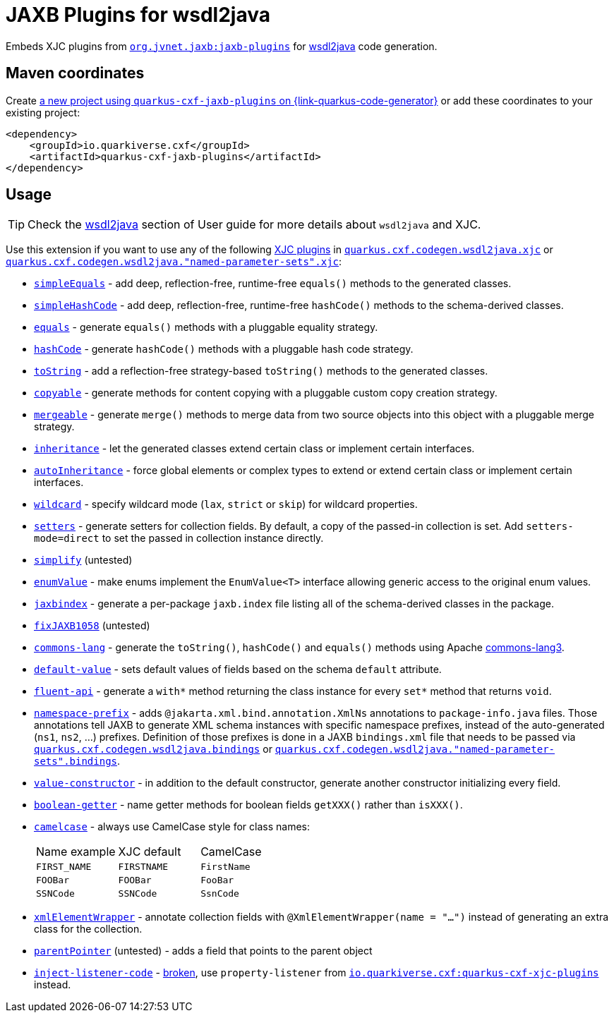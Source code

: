// Do not edit directly!
// This file was generated by cq-maven-plugin:update-doc-page
[id="quarkus-cxf-jaxb-plugins"]
= JAXB Plugins for wsdl2java
:linkattrs:
:cq-artifact-id: quarkus-cxf-jaxb-plugins
:cq-group-id: io.quarkiverse.cxf
:cq-status: Experimental
:cq-deprecated: false
:cq-since: 3.23.0

ifeval::[{doc-show-badges} == true]
🧪Experimental • Since 3.23.0
endif::[]

Embeds XJC plugins from `https://github.com/highsource/jaxb-tools/wiki/JAXB2-Basics-Plugins-List[org.jvnet.jaxb:jaxb-plugins]`
for xref:user-guide/contract-first-code-first/generate-java-from-wsdl.adoc[wsdl2java] code generation.


[id="quarkus-cxf-jaxb-plugins-maven-coordinates"]
== Maven coordinates

Create https://{link-quarkus-code-generator}/?extension-search=quarkus-cxf-jaxb-plugins[a new project using `quarkus-cxf-jaxb-plugins` on {link-quarkus-code-generator}, window="_blank"]
or add these coordinates to your existing project:

[source,xml]
----
<dependency>
    <groupId>io.quarkiverse.cxf</groupId>
    <artifactId>quarkus-cxf-jaxb-plugins</artifactId>
</dependency>
----
ifeval::[{doc-show-user-guide-link} == true]
[TIP]
====
Check the xref:user-guide/index.adoc[User guide] and especially its
xref:user-guide/create-project.adoc#dependency-management[Dependency management] section
for more information about writing applications with {quarkus-cxf-project-name}.
====
endif::[]

[id="quarkus-cxf-jaxb-plugins-usage"]
== Usage

[TIP]
====
Check the xref:user-guide/contract-first-code-first/generate-java-from-wsdl.adoc[wsdl2java] section of User guide for more details about `wsdl2java` and XJC.
====

Use this extension if you want to use any of the following
xref:user-guide/contract-first-code-first/generate-java-from-wsdl.adoc#generate-java-from-wsdl-customize-the-java-model-classes[XJC plugins]
in
`xref:reference/extensions/quarkus-cxf.adoc#quarkus-cxf_quarkus-cxf-codegen-wsdl2java-xjc[quarkus.cxf.codegen.wsdl2java.xjc]`
or `xref:reference/extensions/quarkus-cxf.adoc#quarkus-cxf_quarkus-cxf-codegen-wsdl2java-named-parameter-sets-xjc[quarkus.cxf.codegen.wsdl2java."named-parameter-sets".xjc]`:

* `https://github.com/highsource/jaxb-tools/wiki/JAXB2-SimpleEquals-Plugin[simpleEquals]` - add deep, reflection-free, runtime-free `equals()` methods to the generated classes.
* `https://github.com/highsource/jaxb-tools/wiki/JAXB2-SimpleHashCode-Plugin[simpleHashCode]` - add deep, reflection-free, runtime-free `hashCode()` methods to the schema-derived classes.
* `https://github.com/highsource/jaxb-tools/wiki/JAXB2-Equals-Plugin[equals]` - generate `equals()` methods with a pluggable equality strategy.
* `https://github.com/highsource/jaxb-tools/wiki/JAXB2-HashCode-Plugin[hashCode]` - generate `hashCode()` methods with a pluggable hash code strategy.
* `https://github.com/highsource/jaxb-tools/wiki/JAXB2-ToString-Plugin[toString]` - add a reflection-free strategy-based `toString()` methods to the generated classes.
* `https://github.com/highsource/jaxb-tools/wiki/JAXB2-Copyable-Plugin[copyable]` - generate methods for content copying with a pluggable custom copy creation strategy.
* `https://github.com/highsource/jaxb-tools/wiki/JAXB2-Mergeable-Plugin[mergeable]` - generate `merge()` methods to merge data from two source objects into this object with a pluggable merge strategy.
* `https://github.com/highsource/jaxb-tools/wiki/JAXB2-Inheritance-Plugin[inheritance]` - let the generated classes extend certain class or implement certain interfaces.
* `https://github.com/highsource/jaxb-tools/wiki/JAXB2-AutoInheritance-Plugin[autoInheritance]` - force global elements or complex types to extend or extend certain class or implement certain interfaces.
* `https://github.com/highsource/jaxb-tools/wiki/JAXB2-Wildcard-Plugin[wildcard]` - specify wildcard mode (`lax`, `strict` or `skip`) for wildcard properties.
* `https://github.com/highsource/jaxb-tools/wiki/JAXB2-Setters-Plugin[setters]` - generate setters for collection fields.
  By default, a copy of the passed-in collection is set.
  Add `setters-mode=direct` to set the passed in collection instance directly.
* `https://github.com/highsource/jaxb-tools/wiki/JAXB2-Simplify-Plugin[simplify]` (untested)
* `https://github.com/highsource/jaxb-tools/wiki/JAXB2-EnumValue-Plugin[enumValue]` - make enums implement the `EnumValue<T>` interface allowing generic access to the original enum values.
* `https://github.com/highsource/jaxb-tools/wiki/JAXB2-JaxbIndex-Plugin[jaxbindex]` - generate a per-package `jaxb.index` file listing all of the schema-derived classes in the package.
* `https://github.com/highsource/jaxb-tools/wiki/JAXB2-FixJAXB1058-Plugin[fixJAXB1058]` (untested)
* `https://github.com/highsource/jaxb-tools/wiki/JAXB2-Commons-Lang-Plugin[commons-lang]` - generate the `toString()`, `hashCode()` and `equals()` methods using Apache https://commons.apache.org/proper/commons-lang/[commons-lang3].
* `https://github.com/highsource/jaxb-tools/wiki/JAXB2-Default-Value-Plugin[default-value]` - sets default values of fields based on the schema `default` attribute.
* `https://github.com/highsource/jaxb-tools/wiki/JAXB2-Fluent-Api-Plugin[fluent-api]` - generate a `with*` method returning the class instance for every `set*` method that returns `void`.
* `https://github.com/highsource/jaxb-tools/wiki/JAXB2-Namespace-Prefix-Plugin[namespace-prefix]` - adds `@jakarta.xml.bind.annotation.XmlNs` annotations to `package-info.java` files.
  Those annotations tell JAXB to generate XML schema instances with specific namespace prefixes, instead of the auto-generated (`ns1`, `ns2`, ...) prefixes.
  Definition of those prefixes is done in a JAXB `bindings.xml` file that needs to be passed via
  `xref:reference/extensions/quarkus-cxf.adoc#quarkus-cxf_quarkus-cxf-codegen-wsdl2java-bindings[quarkus.cxf.codegen.wsdl2java.bindings]`
  or `xref:reference/extensions/quarkus-cxf.adoc#quarkus-cxf_quarkus-cxf-codegen-wsdl2java-named-parameter-sets-bindings[quarkus.cxf.codegen.wsdl2java."named-parameter-sets".bindings]`.
* `https://github.com/highsource/jaxb-tools/wiki/JAXB2-Value-Constructor-Plugin[value-constructor]` - in addition to the default constructor, generate another constructor initializing every field.
* `https://github.com/highsource/jaxb-tools/wiki/JAXB-Boolean-Getter-Plugin[boolean-getter]` - name getter methods for boolean fields `getXXX()` rather than `isXXX()`.
* `https://github.com/highsource/jaxb-tools/wiki/JAXB-CamelCase-Plugin[camelcase]` - always use CamelCase style for class names:
+
|===
| Name example | XJC default | CamelCase
| `FIRST_NAME` | `FIRSTNAME` | `FirstName`
| `FOOBar`     | `FOOBar`    | `FooBar`
| `SSNCode`    | `SSNCode`   | `SsnCode`
|===
+
* `https://github.com/highsource/jaxb-tools/wiki/JAXB-XML-ElementWrapper-Plugin[xmlElementWrapper]` - annotate collection fields with `@XmlElementWrapper(name = "...")` instead of generating an extra class for the collection.
* `https://github.com/highsource/jaxb-tools/wiki/JAXB-Parent-Pointer-Plugin[parentPointer]` (untested) - adds a field that points to the parent object
* `https://github.com/highsource/jaxb-tools/wiki/JAXB-Property-Listener-Injector-Plugin[inject-listener-code]` - https://github.com/highsource/jaxb-tools/issues/616[broken], use `property-listener` from
  `xref:reference/extensions/quarkus-cxf-xjc-plugins.adoc[io.quarkiverse.cxf:quarkus-cxf-xjc-plugins]` instead.


